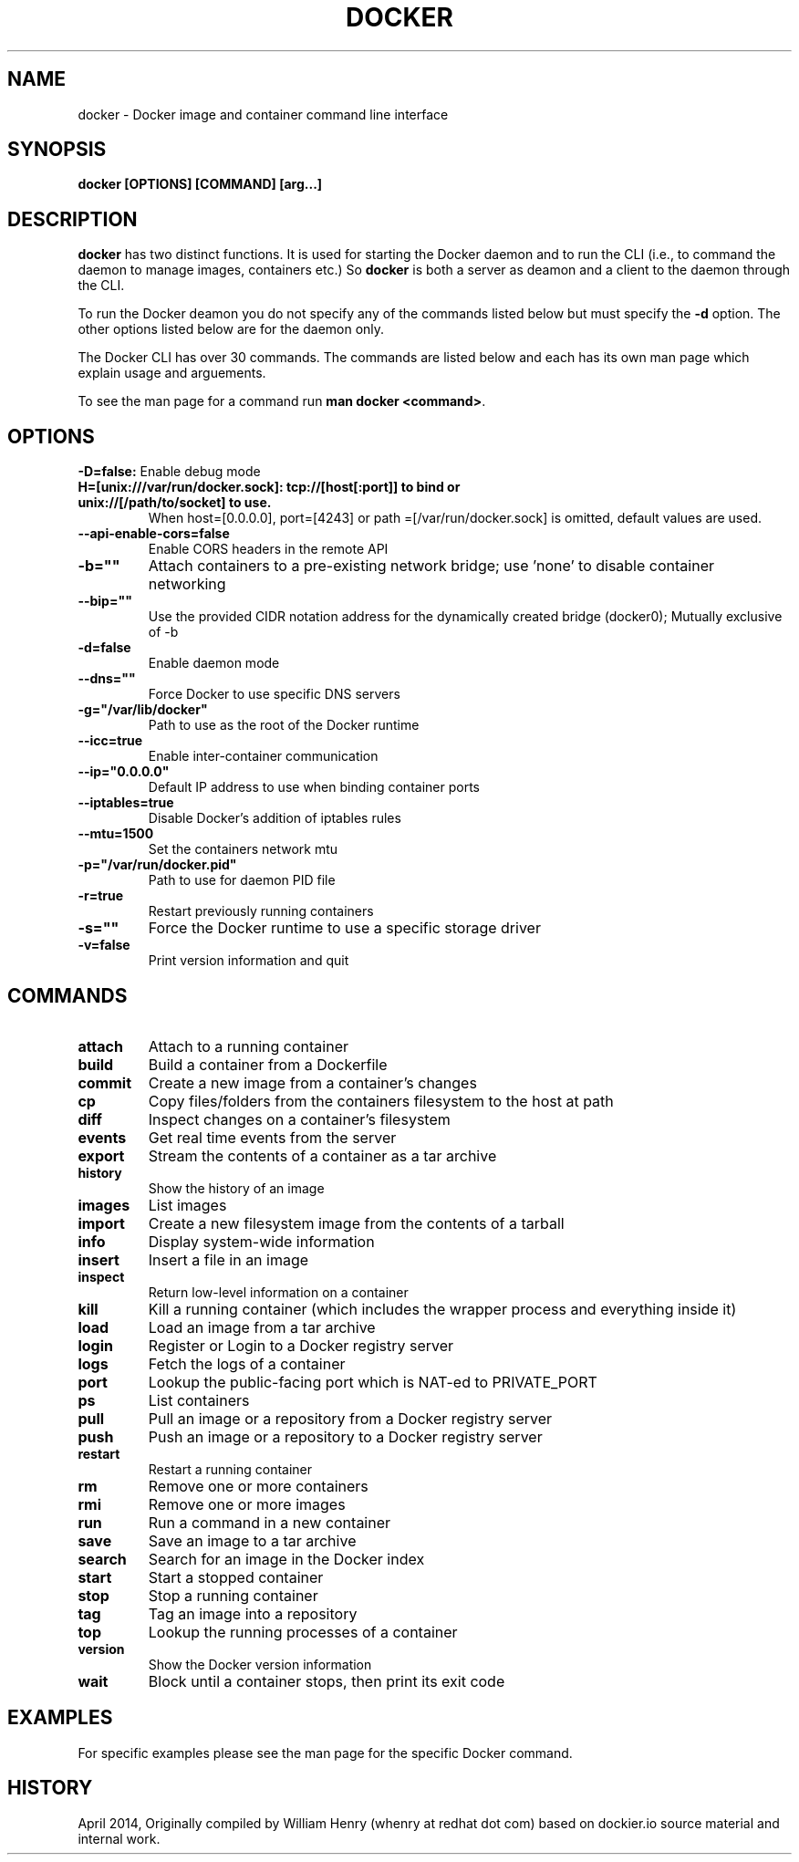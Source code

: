 .\" Process this file with
.\" nroff -man -Tascii docker.1
.\"
.TH "DOCKER" "1" "APRIL 2014" "0.1" "Docker"
.SH NAME
docker \- Docker image and container command line interface
.SH SYNOPSIS
.B docker [OPTIONS] [COMMAND] [arg...]
.SH DESCRIPTION
\fBdocker\fR has two distinct functions. It is used for starting the Docker daemon and to run the CLI (i.e., to command the daemon to manage images, containers etc.) So \fBdocker\fR is both a server as deamon and a client to the daemon through the CLI.
.sp
To run the Docker deamon you do not specify any of the commands listed below but must specify the \fB-d\fR option.  The other options listed below are for the daemon only.
.sp
The Docker CLI has over 30 commands. The commands are listed below and each has its own man page which explain usage and arguements. 
.sp
To see the man page for a command run \fBman docker <command>\fR.
.SH "OPTIONS"
.B \-D=false: 
Enable debug mode
.TP
.B\-H=[unix:///var/run/docker.sock]: tcp://[host[:port]] to bind or unix://[/path/to/socket] to use. 
When host=[0.0.0.0], port=[4243] or path
=[/var/run/docker.sock] is omitted, default values are used.
.TP
.B \-\-api-enable-cors=false
Enable CORS headers in the remote API
.TP
.B \-b=""
Attach containers to a pre\-existing network bridge; use 'none' to disable container networking
.TP
.B \-\-bip=""
Use the provided CIDR notation address for the dynamically created bridge (docker0); Mutually exclusive of \-b
.TP
.B \-d=false
Enable daemon mode
.TP
.B \-\-dns=""
Force Docker to use specific DNS servers
.TP
.B \-g="/var/lib/docker"
Path to use as the root of the Docker runtime
.TP
.B \-\-icc=true
Enable inter\-container communication
.TP
.B \-\-ip="0.0.0.0"
Default IP address to use when binding container ports
.TP
.B \-\-iptables=true
Disable Docker's addition of iptables rules
.TP
.B \-\-mtu=1500
Set the containers network mtu
.TP
.B \-p="/var/run/docker.pid"
Path to use for daemon PID file
.TP
.B \-r=true
Restart previously running containers
.TP
.B \-s=""
Force the Docker runtime to use a specific storage driver
.TP
.B \-v=false
Print version information and quit
.SH "COMMANDS"
.TP
.B attach 
Attach to a running container
.TP
.B build 
Build a container from a Dockerfile
.TP
.B commit 
Create a new image from a container's changes
.TP
.B cp 
Copy files/folders from the containers filesystem to the host at path
.TP
.B diff 
Inspect changes on a container's filesystem
    
.TP
.B events
Get real time events from the server
.TP
.B export 
Stream the contents of a container as a tar archive
.TP
.B history
Show the history of an image
.TP
.B images
List images
.TP
.B import 
Create a new filesystem image from the contents of a tarball
.TP
.B info 
Display system-wide information
.TP
.B insert 
Insert a file in an image
.TP
.B inspect  
Return low-level information on a container
.TP
.B kill 
Kill a running container (which includes the wrapper process and everything inside it) 
.TP
.B load 
Load an image from a tar archive
.TP
.B login 
Register or Login to a Docker registry server
.TP
.B logs 
Fetch the logs of a container
.TP
.B port 
Lookup the public-facing port which is NAT-ed to PRIVATE_PORT
.TP
.B ps 
List containers
.TP
.B pull 
Pull an image or a repository from a Docker registry server
.TP
.B push 
Push an image or a repository to a Docker registry server
.TP
.B restart 
Restart a running container
.TP
.B rm 
Remove one or more containers
.TP
.B rmi 
Remove one or more images
.TP
.B run 
Run a command in a new container
.TP
.B save 
Save an image to a tar archive
.TP
.B search 
Search for an image in the Docker index
.TP
.B start 
Start a stopped container
.TP
.B stop 
Stop a running container
.TP
.B tag 
Tag an image into a repository
.TP
.B top 
Lookup the running processes of a container
.TP
.B version
Show the Docker version information
.TP
.B wait 
Block until a container stops, then print its exit code
.SH EXAMPLES
.sp
For specific examples please see the man page for the specific Docker command.
.sp
.SH HISTORY
April 2014, Originally compiled by William Henry (whenry at redhat dot com) based on dockier.io source material and internal work.
